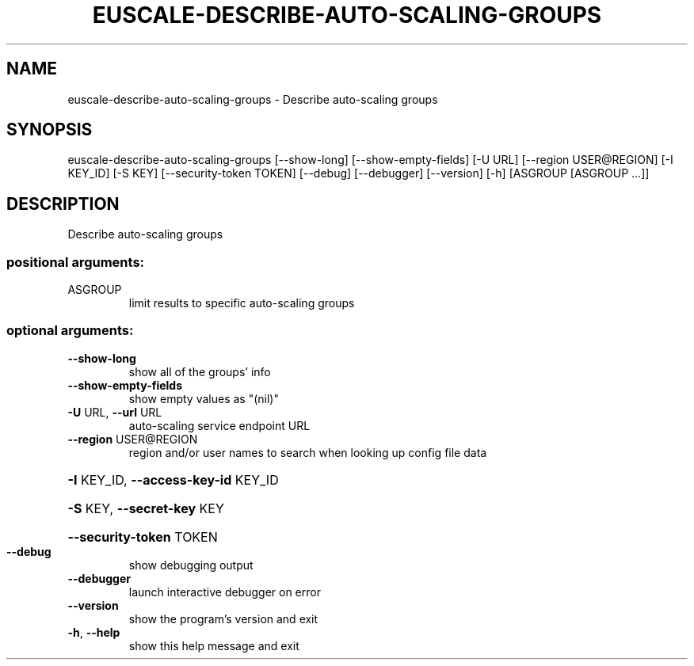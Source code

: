 .\" DO NOT MODIFY THIS FILE!  It was generated by help2man 1.44.1.
.TH EUSCALE-DESCRIBE-AUTO-SCALING-GROUPS "1" "September 2014" "euca2ools 3.2.0" "User Commands"
.SH NAME
euscale-describe-auto-scaling-groups \- Describe auto-scaling groups
.SH SYNOPSIS
euscale\-describe\-auto\-scaling\-groups [\-\-show\-long]
[\-\-show\-empty\-fields] [\-U URL]
[\-\-region USER@REGION] [\-I KEY_ID]
[\-S KEY] [\-\-security\-token TOKEN]
[\-\-debug] [\-\-debugger] [\-\-version]
[\-h]
[ASGROUP [ASGROUP ...]]
.SH DESCRIPTION
Describe auto\-scaling groups
.SS "positional arguments:"
.TP
ASGROUP
limit results to specific auto\-scaling groups
.SS "optional arguments:"
.TP
\fB\-\-show\-long\fR
show all of the groups' info
.TP
\fB\-\-show\-empty\-fields\fR
show empty values as "(nil)"
.TP
\fB\-U\fR URL, \fB\-\-url\fR URL
auto\-scaling service endpoint URL
.TP
\fB\-\-region\fR USER@REGION
region and/or user names to search when looking up
config file data
.HP
\fB\-I\fR KEY_ID, \fB\-\-access\-key\-id\fR KEY_ID
.HP
\fB\-S\fR KEY, \fB\-\-secret\-key\fR KEY
.HP
\fB\-\-security\-token\fR TOKEN
.TP
\fB\-\-debug\fR
show debugging output
.TP
\fB\-\-debugger\fR
launch interactive debugger on error
.TP
\fB\-\-version\fR
show the program's version and exit
.TP
\fB\-h\fR, \fB\-\-help\fR
show this help message and exit
